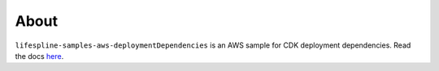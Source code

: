 =====
About
=====

``lifespline-samples-aws-deploymentDependencies`` is an AWS sample for CDK deployment dependencies. Read the docs `here <https://lifespline.github.io/lifespline-samples-aws-deploymentDependencies/>`_.
